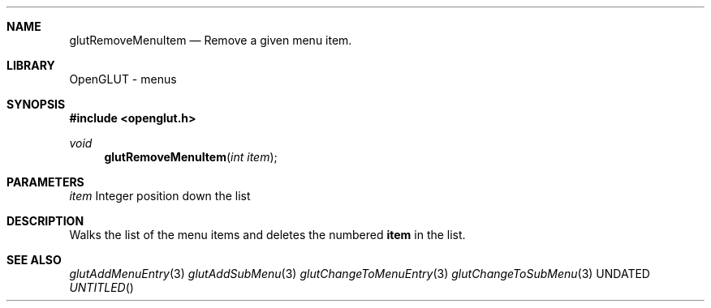 .\" Copyright 2004, the OpenGLUT contributors
.Dt GLUTREMOVEMENUITEM 3 LOCAL
.Dd
.Sh NAME
.Nm glutRemoveMenuItem
.Nd Remove a given menu item.
.Sh LIBRARY
OpenGLUT - menus
.Sh SYNOPSIS
.In openglut.h
.Ft  void
.Fn glutRemoveMenuItem "int item"
.Sh PARAMETERS
.Pp
.Bf Em
 item
.Ef
    Integer position down the list
.Sh DESCRIPTION
Walks the list of the menu items and deletes
the numbered 
.Bf Sy
 item
.Ef
 in the list.
.Pp
.Sh SEE ALSO
.Xr glutAddMenuEntry 3
.Xr glutAddSubMenu 3
.Xr glutChangeToMenuEntry 3
.Xr glutChangeToSubMenu 3
.fl
.sp 3
